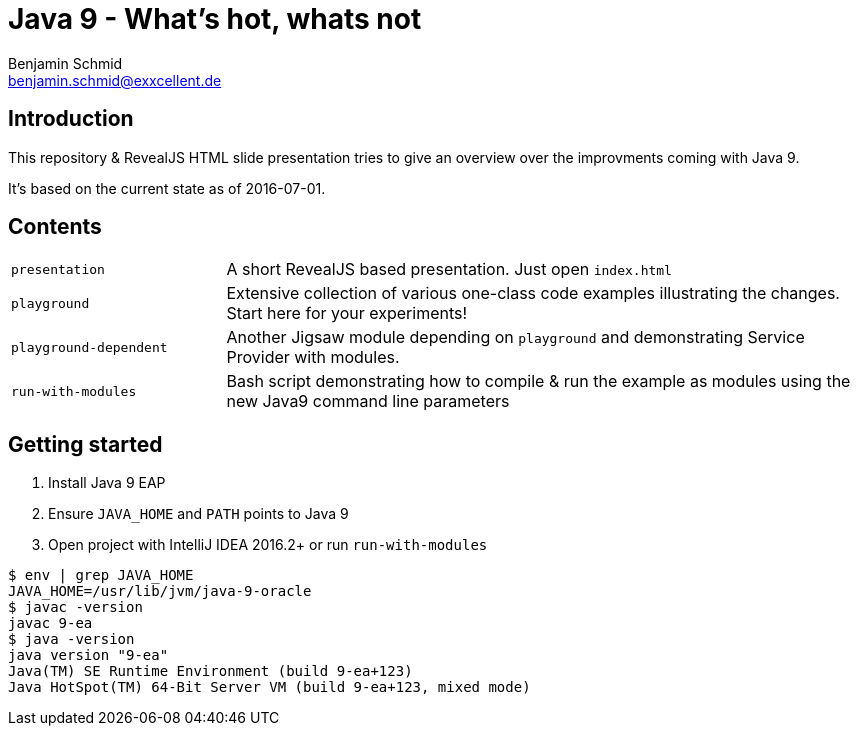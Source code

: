 = Java 9 - What's hot, whats not
Benjamin Schmid <benjamin.schmid@exxcellent.de>

== Introduction
This repository & RevealJS HTML slide presentation tries to give an overview
over the improvments coming with Java 9.

It's based on the current state as of 2016-07-01.

== Contents

[cols="1,3"]
|===
|`presentation`         | A short RevealJS based presentation. Just open `index.html`
|`playground`           | Extensive collection of various one-class code examples illustrating the changes. Start here for your experiments!
|`playground-dependent` | Another Jigsaw module depending on `playground` and
      demonstrating Service Provider with modules.
|`run-with-modules`     | Bash script demonstrating how to compile & run the example
      as modules using the new Java9 command line parameters
|===

== Getting started
1. Install Java 9 EAP
2. Ensure `JAVA_HOME` and `PATH` points to Java 9
3. Open project with IntelliJ IDEA 2016.2+ or run `run-with-modules`

----
$ env | grep JAVA_HOME
JAVA_HOME=/usr/lib/jvm/java-9-oracle
$ javac -version
javac 9-ea
$ java -version
java version "9-ea"
Java(TM) SE Runtime Environment (build 9-ea+123)
Java HotSpot(TM) 64-Bit Server VM (build 9-ea+123, mixed mode)
----

